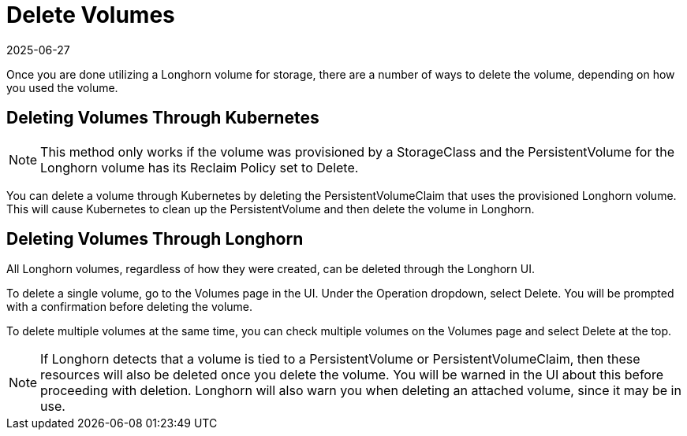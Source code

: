= Delete Volumes
:revdate: 2025-06-27
:page-revdate: {revdate}
:current-version: {page-component-version}

Once you are done utilizing a Longhorn volume for storage, there are a number of ways to delete the volume, depending on how you used the volume.

== Deleting Volumes Through Kubernetes

NOTE: This method only works if the volume was provisioned by a StorageClass and the PersistentVolume for the Longhorn volume has its Reclaim Policy set to Delete.

You can delete a volume through Kubernetes by deleting the PersistentVolumeClaim that uses the provisioned Longhorn volume. This will cause Kubernetes to clean up the PersistentVolume and then delete the volume in Longhorn.

== Deleting Volumes Through Longhorn

All Longhorn volumes, regardless of how they were created, can be deleted through the Longhorn UI.

To delete a single volume, go to the Volumes page in the UI. Under the Operation dropdown, select Delete. You will be prompted with a confirmation before deleting the volume.

To delete multiple volumes at the same time, you can check multiple volumes on the Volumes page and select Delete at the top.

NOTE: If Longhorn detects that a volume is tied to a PersistentVolume or PersistentVolumeClaim, then these resources will also be deleted once you delete the volume. You will be warned in the UI about this before proceeding with deletion. Longhorn will also warn you when deleting an attached volume, since it may be in use.
